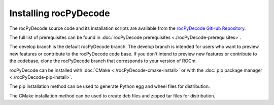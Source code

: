 .. meta::
  :description: rocPyDecode Installation
  :keywords: install, rocPyDecode, AMD, ROCm, wheel, docker, bare metal

********************************************************************
Installing rocPyDecode
********************************************************************

The rocPyDecode source code and its installation scripts are available from the `rocPyDecode GitHub Repository <https://github.com/ROCm/rocPyDecode>`_. 

The full list of prerequisites can be found in :doc:`rocPyDecode prerequisites <./rocPyDecode-prerequisites>`.

The develop branch is the default rocPyDecode branch. The develop branch is intended for users who want to preview new features or contribute to the rocPyDecode code base. If you don't intend to preview new features or contribute to the codebase, clone the rocPyDecode branch that corresponds to your version of ROCm.

rocPyDecode can be installed with :doc:`CMake <./rocPyDecode-cmake-install>` or with the :doc:`pip package manager <./rocPyDecode-pip-install>`. 

The pip installation method can be used to generate Python egg and wheel files for distribution. 

The CMake installation method can be used to create deb files and zipped tar files for distribution.

